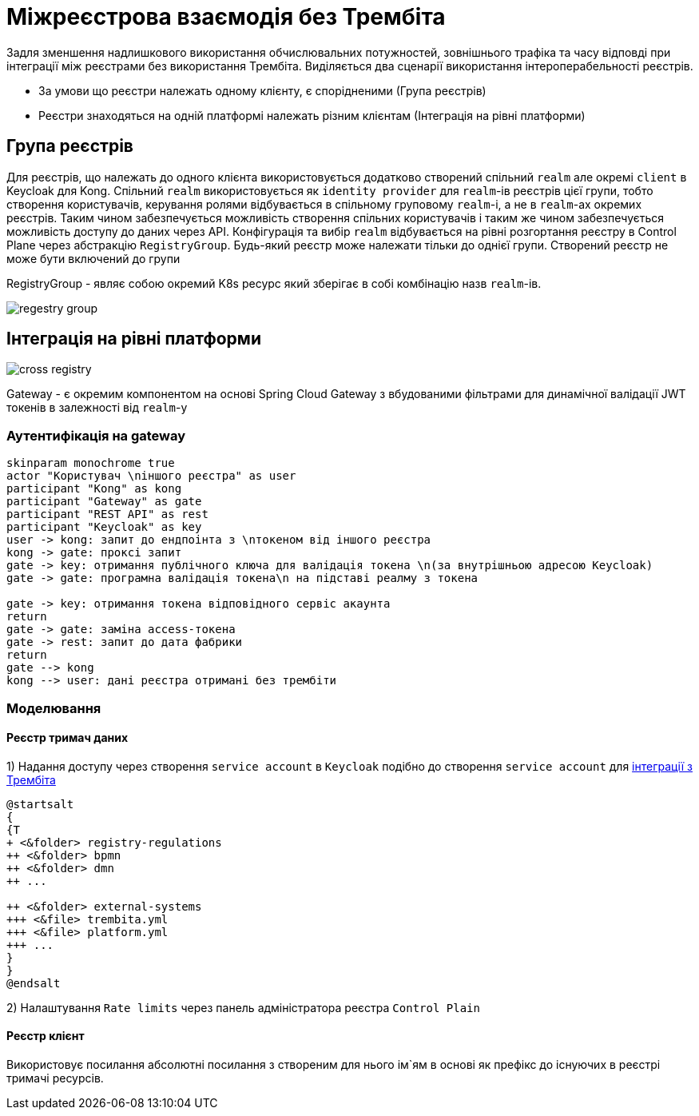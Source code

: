 = Міжреєстрова взаємодія без Трембіта

Задля зменшення надлишкового використання обчислювальних потужностей, зовнішнього трафіка та часу відповді при інтеграції між реєстрами без використання Трембіта.
Виділяється два сценарії використання інтероперабельності реєстрів.

* За умови що реєстри належать одному клієнту, є спорідненими (Група реєстрів)
* Реєстри знаходяться на одній платформі належать різним клієнтам (Інтеграція на рівні платформи)

== Група реєстрів

Для реєстрів, що належать до одного клієнта використовується додатково створений спільний `realm` але окремі `client` в
Keycloak для Kong. Спільний `realm` використовується як `identity provider` для `realm`-ів реєстрів цієї групи, тобто створення користувачів, керування ролями відбувається в спільному груповому  `realm`-і, а не в  `realm`-ах окремих реєстрів. Таким чином забезпечується можливість створення спільних користувачів і таким же чином забезпечується можливість доступу до даних через API.
Конфігурація та вибір `realm` відбувається на рівні розгортання реєстру в Control Plane через абстракцію `RegistryGroup`. Будь-який реєстр може належати тільки до однієї групи. Створений реєстр не може бути включений до групи

RegistryGroup - являє собою окремий K8s ресурс який зберігає в собі комбінацію назв `realm`-ів.

image::tech:datafactory/regestry-group.svg[]

== Інтеграція на рівні платформи

image::datafactory/cross-registry.svg[]

Gateway - є окремим компонентом на основі Spring Cloud Gateway з вбудованими фільтрами для динамічної валідації JWT токенів в залежності від `realm`-у

=== Аутентифікація на gateway

[plantuml, auth, svg]
----
skinparam monochrome true
actor "Користувач \nіншого реєстра" as user
participant "Kong" as kong
participant "Gateway" as gate
participant "REST API" as rest
participant "Keycloak" as key
user -> kong: запит до ендпоінта з \nтокеном від іншого реєстра
kong -> gate: проксі запит
gate -> key: отримання публічного ключа для валідація токена \n(за внутрішньою адресою Keycloak)
gate -> gate: програмна валідація токена\n на підставі реалму з токена

gate -> key: отримання токена відповідного сервіс акаунта
return
gate -> gate: заміна access-токена
gate -> rest: запит до дата фабрики
return
gate --> kong
kong --> user: дані реєстра отримані без трембіти
----

=== Моделювання

==== Реєстр тримач даних

1) Надання доступу через створення `service account` в `Keycloak`
подібно до створення  `service account` для xref::lowcode/trembita/consumers.adoc[інтеграції з Трембіта]

[plantuml, structure, svg]
----
@startsalt
{
{T
+ <&folder> registry-regulations
++ <&folder> bpmn
++ <&folder> dmn
++ ...

++ <&folder> external-systems
+++ <&file> trembita.yml
+++ <&file> platform.yml
+++ ...
}
}
@endsalt
----



2) Налаштування `Rate limits` через панель адміністратора реєстра `Control Plain`

==== Реєстр клієнт
Використовує посилання абсолютні посилання з створеним для нього ім`ям в основі як префікс до існуючих в реєстрі тримачі ресурсів.





